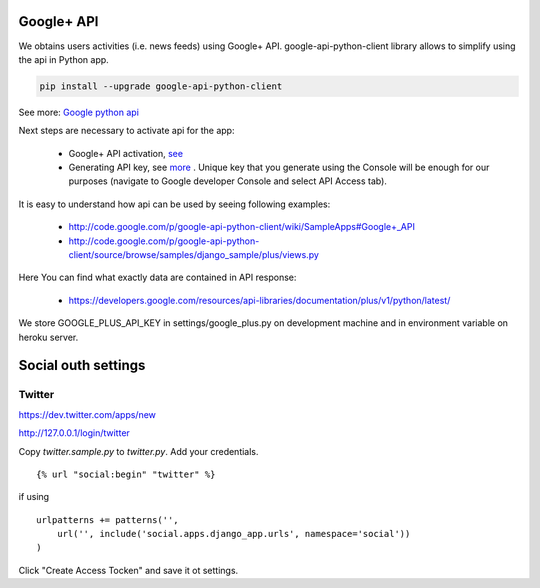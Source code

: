 .. social services integration

Google+ API
===========

We obtains users activities (i.e. news feeds) using Google+ API.
google-api-python-client library allows to simplify using the api in Python app.

.. code-block:: bash

    pip install --upgrade google-api-python-client

See more: `Google python api <https://developers.google.com/api-client-library/python/start/get_started>`__

Next steps are necessary to activate api for the app:

    - Google+ API activation, `see <https://code.google.com/apis/console/#project:981839348215:services>`__
    - Generating API key, see `more <https://developers.google.com/console/help/#WhatIsKey>`__ . Unique key that you generate using the Console will be enough for our purposes (navigate to Google developer Console and select API Access tab).

It is easy to understand how api can be used by seeing following examples:

    - http://code.google.com/p/google-api-python-client/wiki/SampleApps#Google+_API
    - http://code.google.com/p/google-api-python-client/source/browse/samples/django_sample/plus/views.py

Here You can find what exactly data are contained in API response:

    - https://developers.google.com/resources/api-libraries/documentation/plus/v1/python/latest/

We store GOOGLE_PLUS_API_KEY in settings/google_plus.py on development machine and in environment variable on heroku server.

Social outh settings
====================

Twitter
-------

https://dev.twitter.com/apps/new

http://127.0.0.1/login/twitter

Copy `twitter.sample.py` to `twitter.py`. Add your credentials.

:: 

    
    {% url "social:begin" "twitter" %}

if using 

::

    urlpatterns += patterns('',
        url('', include('social.apps.django_app.urls', namespace='social'))
    )

Click "Create Access Tocken" and save it ot settings.
